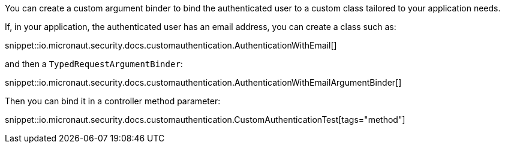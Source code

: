 
You can create a custom argument binder to bind the authenticated user to a custom class tailored to your application needs.

If, in your application, the authenticated user has an email address, you can create a class such as:

snippet::io.micronaut.security.docs.customauthentication.AuthenticationWithEmail[]

and then a `TypedRequestArgumentBinder`:

snippet::io.micronaut.security.docs.customauthentication.AuthenticationWithEmailArgumentBinder[]

Then you can bind it in a controller method parameter:

snippet::io.micronaut.security.docs.customauthentication.CustomAuthenticationTest[tags="method"]